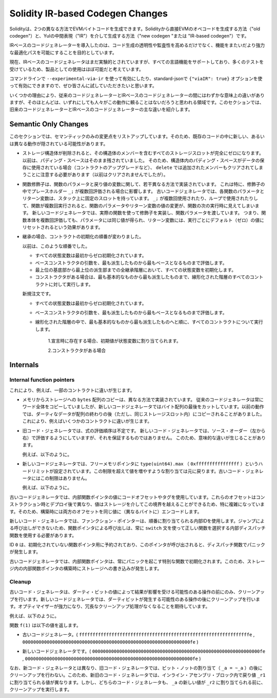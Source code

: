 
.. index: ir breaking changes

*********************************
Solidity IR-based Codegen Changes
*********************************

.. Solidity can generate EVM bytecode in two different ways:
.. Either directly from Solidity to EVM opcodes ("old codegen") or through
.. an intermediate representation ("IR") in Yul ("new codegen" or "IR-based codegen").

Solidityは、2つの異なる方法でEVMバイトコードを生成できます。Solidityから直接EVMのオペコードを生成する方法（"old codegen"）と、Yulの中間表現（"IR"）を介して生成する方法（"new codegen "または "IR-based codegen"）です。

.. The IR-based code generator was introduced with an aim to not only allow
.. code generation to be more transparent and auditable but also
.. to enable more powerful optimization passes that span across functions.

IRベースのコードジェネレーターを導入したのは、コード生成の透明性や監査性を高めるだけでなく、機能をまたいだより強力な最適化パスを可能にすることを目的としています。

.. Currently, the IR-based code generator is still marked experimental,
.. but it supports all language features and has received a lot of testing,
.. so we consider it almost ready for production use.

現在、IRベースのコードジェネレータはまだ実験的とされていますが、すべての言語機能をサポートしており、多くのテストを受けているため、製品としての使用はほぼ可能だと考えています。

.. You can enable it on the command line using ``--experimental-via-ir``
.. or with the option ``{"viaIR": true}`` in standard-json and we
.. encourage everyone to try it out!

コマンドラインで ``--experimental-via-ir`` を使って有効にしたり、standard-jsonで ``{"viaIR": true}`` オプションを使って有効にできますので、ぜひ皆さんに試していただきたいと思います。

.. For several reasons, there are tiny semantic differences between the old
.. and the IR-based code generator, mostly in areas where we would not
.. expect people to rely on this behaviour anyway.
.. This section highlights the main differences between the old and the IR-based codegen.

いくつかの理由により、従来のコードジェネレーターとIRベースのコードジェネレーターの間にはわずかな意味上の違いがありますが、そのほとんどは、いずれにしても人々がこの動作に頼ることはないだろうと思われる領域です。このセクションでは、旧来のコードジェネレーターとIRベースのコードジェネレーターの主な違いを紹介します。

Semantic Only Changes
=====================

.. This section lists the changes that are semantic-only, thus potentially
.. hiding new and different behavior in existing code.

このセクションでは、セマンティックのみの変更点をリストアップしています。そのため、既存のコードの中に新しい、あるいは異なる動作が隠されている可能性があります。

.. - When storage structs are deleted, every storage slot that contains
..   a member of the struct is set to zero entirely. Formerly, padding space
..   was left untouched.
..   Consequently, if the padding space within a struct is used to store data
..   (e.g. in the context of a contract upgrade), you have to be aware that
..   ``delete`` will now also clear the added member (while it wouldn't
..   have been cleared in the past).

  .. code-block:: solidity

      // SPDX-License-Identifier: GPL-3.0
      pragma solidity >=0.7.1;

      contract C {
          struct S {
              uint64 y;
              uint64 z;
          }
          S s;
          function f() public {
              // ...
              delete s;
              // s occupies only first 16 bytes of the 32 bytes slot
              // delete will write zero to the full slot
          }
      }

  We have the same behavior for implicit delete, for example when array of structs is shortened.

.. - Function modifiers are implemented in a slightly different way regarding function parameters and return variables.
..   This especially has an effect if the placeholder ``_;`` is evaluated multiple times in a modifier.
..   In the old code generator, each function parameter and return variable has a fixed slot on the stack.
..   If the function is run multiple times because ``_;`` is used multiple times or used in a loop, then a
..   change to the function parameter's or return variable's value is visible in the next execution of the function.
..   The new code generator implements modifiers using actual functions and passes function parameters on.
..   This means that multiple evaluations of a function's body will get the same values for the parameters,
..   and the effect on return variables is that they are reset to their default (zero) value for each
..   execution.

  .. code-block:: solidity

      // SPDX-License-Identifier: GPL-3.0
      pragma solidity >=0.7.0;
      contract C {
          function f(uint _a) public pure mod() returns (uint _r) {
              _r = _a++;
          }
          modifier mod() { _; _; }
      }

  If you execute ``f(0)`` in the old code generator, it will return ``2``, while
  it will return ``1`` when using the new code generator.

  .. code-block:: solidity

      // SPDX-License-Identifier: GPL-3.0
      pragma solidity >=0.7.1 <0.9.0;

      contract C {
          bool active = true;
          modifier mod()
          {
              _;
              active = false;
              _;
          }
          function foo() external mod() returns (uint ret)
          {
              if (active)
                  ret = 1; // Same as ``return 1``
          }
      }

  The function ``C.foo()`` returns the following values:

  - Old code generator: ``1`` as the return variable is initialized to ``0`` only once before the first ``_;``
    evaluation and then overwritten by the ``return 1;``. It is not initialized again for the second ``_;``
    evaluation and ``foo()`` does not explicitly assign it either (due to ``active == false``), thus it keeps
    its first value.

  - New code generator: ``0`` as all parameters, including return parameters, will be re-initialized before
    each ``_;`` evaluation.

.. - The order of contract initialization has changed in case of inheritance.

..   The order used to be:

..   - All state variables are zero-initialized at the beginning.

..   - Evaluate base constructor arguments from most derived to most base contract.

..   - Initialize all state variables in the whole inheritance hierarchy from most base to most derived.

..   - Run the constructor, if present, for all contracts in the linearized hierarchy from most base to most derived.

..   New order:

..   - All state variables are zero-initialized at the beginning.

..   - Evaluate base constructor arguments from most derived to most base contract.

..   - For every contract in order from most base to most derived in the linearized hierarchy execute:

..       1. If present at declaration, initial values are assigned to state variables.

..       2. Constructor, if present.

- ストレージ構造体が削除されると、その構造体のメンバーを含むすべてのストレージスロットが完全にゼロになります。以前は、パディング・スペースはそのまま残されていました。   そのため、構造体内のパディング・スペースがデータの保存に使用されている場合（コントラクトのアップグレードなど）、 ``delete`` では追加されたメンバーもクリアされてしまうことに注意する必要があります（以前はクリアされませんでしたが）。

- 関数修飾子は、関数のパラメータと戻り値の変数に関して、若干異なる方法で実装されています。   これは特に、修飾子の中でプレースホルダー ``_;`` が複数回評価される場合に影響します。   古いコードジェネレータでは、各関数のパラメータとリターン変数は、スタック上に固定のスロットを持っています。    ``_;`` が複数回使用されたり、ループで使用されたりして、関数が複数回実行されると、関数のパラメータやリターン変数の値の変更が、関数の次の実行時に見えてしまいます。   新しいコードジェネレータでは、実際の関数を使って修飾子を実装し、関数パラメータを渡しています。   つまり、関数本体を複数回評価しても、パラメータには同じ値が得られ、リターン変数には、実行ごとにデフォルト（ゼロ）の値にリセットされるという効果があります。

- 継承の場合、コントラクトの初期化の順番が変わりました。

  以前は、このような順番でした。

  - すべての状態変数は最初からゼロ初期化されています。

  - ベースコンストラクタの引数を、最も派生したものから最もベースとなるものまで評価します。

  - 最上位の基底部から最上位の派生部までの全継承階層において、すべての状態変数を初期化します。

  - コンストラクタがある場合は、最も基本的なものから最も派生したものまで、線形化された階層のすべてのコントラクトに対して実行します。

  新規注文です。

  - すべての状態変数は最初からゼロ初期化されています。

  - ベースコンストラクタの引数を、最も派生したものから最もベースとなるものまで評価します。

  - 線形化された階層の中で、最も基本的なものから最も派生したものへと順に、すべてのコントラクトについて実行します。

      1.宣言時に存在する場合、初期値が状態変数に割り当てられます。

      2.コンストラクタがある場合

.. This causes differences in some contracts, for example:

  .. code-block:: solidity

      // SPDX-License-Identifier: GPL-3.0
      pragma solidity >=0.7.1;

      contract A {
          uint x;
          constructor() {
              x = 42;
          }
          function f() public view returns(uint256) {
              return x;
          }
      }
      contract B is A {
          uint public y = f();
      }

  Previously, ``y`` would be set to 0. This is due to the fact that we would first initialize state variables: First, ``x`` is set to 0, and when initializing ``y``, ``f()`` would return 0 causing ``y`` to be 0 as well.
  With the new rules, ``y`` will be set to 42. We first initialize ``x`` to 0, then call A's constructor which sets ``x`` to 42. Finally, when initializing ``y``, ``f()`` returns 42 causing ``y`` to be 42.

.. - Copying ``bytes`` arrays from memory to storage is implemented in a different way.
..   The old code generator always copies full words, while the new one cuts the byte
..   array after its end. The old behaviour can lead to dirty data being copied after
..   the end of the array (but still in the same storage slot).
..   This causes differences in some contracts, for example:

  .. code-block:: solidity

      // SPDX-License-Identifier: GPL-3.0
      pragma solidity >=0.8.1;

      contract C {
          bytes x;
          function f() public returns (uint _r) {
              bytes memory m = "tmp";
              assembly {
                  mstore(m, 8)
                  mstore(add(m, 32), "deadbeef15dead")
              }
              x = m;
              assembly {
                  _r := sload(x.slot)
              }
          }
      }

  Previously ``f()`` would return ``0x6465616462656566313564656164000000000000000000000000000000000010``
  (it has correct length, and correct first 8 elements, but then it contains dirty data which was set via assembly).
  Now it is returning ``0x6465616462656566000000000000000000000000000000000000000000000010`` (it has
  correct length, and correct elements, but does not contain superfluous data).

  .. index:: ! evaluation order; expression

.. - For the old code generator, the evaluation order of expressions is unspecified.
..   For the new code generator, we try to evaluate in source order (left to right), but do not guarantee it.
..   This can lead to semantic differences.

..   For example:

  .. code-block:: solidity

      // SPDX-License-Identifier: GPL-3.0
      pragma solidity >=0.8.1;
      contract C {
          function preincr_u8(uint8 _a) public pure returns (uint8) {
              return ++_a + _a;
          }
      }

  The function ``preincr_u8(1)`` returns the following values:

  - Old code generator: 3 (``1 + 2``) but the return value is unspecified in general

  - New code generator: 4 (``2 + 2``) but the return value is not guaranteed

  .. index:: ! evaluation order; function arguments

  On the other hand, function argument expressions are evaluated in the same order
  by both code generators with the exception of the global functions ``addmod`` and ``mulmod``.
  For example:

  .. code-block:: solidity

      // SPDX-License-Identifier: GPL-3.0
      pragma solidity >=0.8.1;
      contract C {
          function add(uint8 _a, uint8 _b) public pure returns (uint8) {
              return _a + _b;
          }
          function g(uint8 _a, uint8 _b) public pure returns (uint8) {
              return add(++_a + ++_b, _a + _b);
          }
      }

  The function ``g(1, 2)`` returns the following values:

  - Old code generator: ``10`` (``add(2 + 3, 2 + 3)``) but the return value is unspecified in general

  - New code generator: ``10`` but the return value is not guaranteed

  The arguments to the global functions ``addmod`` and ``mulmod`` are evaluated right-to-left by the old code generator
  and left-to-right by the new code generator.
  For example:

  .. code-block:: solidity

      // SPDX-License-Identifier: GPL-3.0
      pragma solidity >=0.8.1;
      contract C {
          function f() public pure returns (uint256 aMod, uint256 mMod) {
              uint256 x = 3;
              // Old code gen: add/mulmod(5, 4, 3)
              // New code gen: add/mulmod(4, 5, 5)
              aMod = addmod(++x, ++x, x);
              mMod = mulmod(++x, ++x, x);
          }
      }

  The function ``f()`` returns the following values:

  - Old code generator: ``aMod = 0`` and ``mMod = 2``

  - New code generator: ``aMod = 4`` and ``mMod = 0``

.. - The new code generator imposes a hard limit of ``type(uint64).max``
..   (``0xffffffffffffffff``) for the free memory pointer. Allocations that would
..   increase its value beyond this limit revert. The old code generator does not
..   have this limit.

..   For example:

  .. code-block:: solidity
      :force:

      // SPDX-License-Identifier: GPL-3.0
      pragma solidity >0.8.0;
      contract C {
          function f() public {
              uint[] memory arr;
              // allocation size: 576460752303423481
              // assumes freeMemPtr points to 0x80 initially
              uint solYulMaxAllocationBeforeMemPtrOverflow = (type(uint64).max - 0x80 - 31) / 32;
              // freeMemPtr overflows UINT64_MAX
              arr = new uint[](solYulMaxAllocationBeforeMemPtrOverflow);
          }
      }

  The function `f()` behaves as follows:

  - Old code generator: runs out of gas while zeroing the array contents after the large memory allocation

  - New code generator: reverts due to free memory pointer overflow (does not run out of gas)

Internals
=========

Internal function pointers
--------------------------

.. index:: function pointers

.. The old code generator uses code offsets or tags for values of internal function pointers. This is especially complicated since
.. these offsets are different at construction time and after deployment and the values can cross this border via storage.
.. Because of that, both offsets are encoded at construction time into the same value (into different bytes).

これにより、例えば、一部のコントラクトに違いが生じます。

- メモリからストレージへの ``bytes`` 配列のコピーは、異なる方法で実装されています。   従来のコードジェネレータは常にワード全体をコピーしていましたが、新しいコードジェネレータではバイト配列の最後をカットしています。以前の動作では、ダーティなデータが配列の終わりの後（ただし、同じストレージスロット内）にコピーされることがありました。   これにより、例えばいくつかのコントラクトに違いが生じます。

- 旧コード・ジェネレータでは、式の評価順序は不定です。   新しいコード・ジェネレータでは、ソース・オーダー（左から右）で評価するようにしていますが、それを保証するものではありません。   このため、意味的な違いが生じることがあります。

  例えば、以下のように。

- 新しいコードジェネレータでは、フリーメモリポインタに ``type(uint64).max`` （ ``0xffffffffffffffff`` ）というハードリミットが設定されています。この制限を超えて値を増やすような割り当ては元に戻ります。古いコード・ジェネレータにはこの制限はありません。

  例えば、以下のように。

古いコードジェネレータでは、内部関数ポインタの値にコードオフセットやタグを使用しています。これらのオフセットはコンストラクション時とデプロイ後で異なり、値はストレージを介してこの境界を越えることができるため、特に複雑になっています。そのため、構築時には両方のオフセットを同じ値に（異なるバイトに）エンコードします。

.. In the new code generator, function pointers use internal IDs that are allocated in sequence. Since calls via jumps are not possible,
.. calls through function pointers always have to use an internal dispatch function that uses the ``switch`` statement to select
.. the right function.

新しいコード・ジェネレータでは、ファンクション・ポインターは、順番に割り当てられる内部IDを使用します。ジャンプによる呼び出しができないため、関数ポインタによる呼び出しは、常に ``switch`` 文を使って正しい関数を選択する内部ディスパッチ関数を使用する必要があります。

.. The ID ``0`` is reserved for uninitialized function pointers which then cause a panic in the dispatch function when called.

ID  ``0`` は、初期化されていない関数ポインタ用に予約されており、このポインタが呼び出されると、ディスパッチ関数でパニックが発生します。

.. In the old code generator, internal function pointers are initialized with a special function that always causes a panic.
.. This causes a storage write at construction time for internal function pointers in storage.

古いコードジェネレータでは、内部関数ポインタは、常にパニックを起こす特別な関数で初期化されます。このため、ストレージ内の内部関数ポインタの構築時にストレージへの書き込みが発生します。

Cleanup
-------

.. index:: cleanup, dirty bits

.. The old code generator only performs cleanup before an operation whose result could be affected by the values of the dirty bits.
.. The new code generator performs cleanup after any operation that can result in dirty bits.
.. The hope is that the optimizer will be powerful enough to eliminate redundant cleanup operations.

古いコード・ジェネレータは、ダーティ・ビットの値によって結果が影響を受ける可能性のある操作の前にのみ、クリーンアップを行います。新しいコードジェネレータでは、ダーティビットが発生する可能性のある操作の後にクリーンアップを行います。オプティマイザーが強力になり、冗長なクリーンアップ処理がなくなることを期待しています。

.. For example:

例えば、以下のように。

.. code-block:: solidity
    :force:

    // SPDX-License-Identifier: GPL-3.0
    pragma solidity >=0.8.1;
    contract C {
        function f(uint8 _a) public pure returns (uint _r1, uint _r2)
        {
            _a = ~_a;
            assembly {
                _r1 := _a
            }
            _r2 = _a;
        }
    }

.. The function ``f(1)`` returns the following values:

関数 ``f(1)`` は以下の値を返します。

.. - Old code generator: (``fffffffffffffffffffffffffffffffffffffffffffffffffffffffffffffffe``, ``00000000000000000000000000000000000000000000000000000000000000fe``)

- 古いコードジェネレータ。( ``fffffffffffffffffffffffffffffffffffffffffffffffffffffffffffffffe`` ,  ``00000000000000000000000000000000000000000000000000000000000000fe`` )

.. - New code generator: (``00000000000000000000000000000000000000000000000000000000000000fe``, ``00000000000000000000000000000000000000000000000000000000000000fe``)

- 新しいコードジェネレータです。( ``00000000000000000000000000000000000000000000000000000000000000fe`` ,  ``00000000000000000000000000000000000000000000000000000000000000fe`` )

.. Note that, unlike the new code generator, the old code generator does not perform a cleanup after the bit-not assignment (``_a = ~_a``).
.. This results in different values being assigned (within the inline assembly block) to return value ``_r1`` between the old and new code generators.
.. However, both code generators perform a cleanup before the new value of ``_a`` is assigned to ``_r2``.
.. 

なお、新コード・ジェネレータとは異なり、旧コード・ジェネレータでは、ビット・ノットの割り当て（ ``_a = ~_a`` ）の後にクリーンアップを行わない。このため、新旧のコード・ジェネレータでは、インライン・アセンブリ・ブロック内で戻り値 ``_r1`` に割り当てられる値が異なります。しかし、どちらのコード・ジェネレータも、 ``_a`` の新しい値が ``_r2`` に割り当てられる前に、クリーンアップを実行します。
